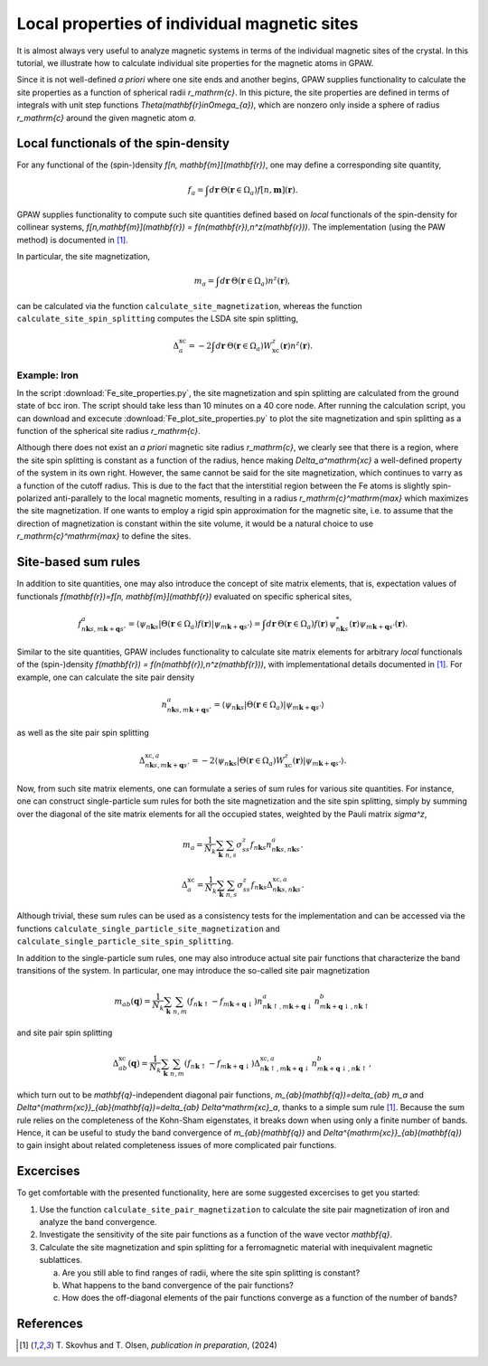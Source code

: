 .. _sites:

=============================================
Local properties of individual magnetic sites
=============================================

It is almost always very useful to analyze magnetic systems in terms of the
individual magnetic sites of the crystal. In this tutorial, we illustrate how
to calculate individual site properties for the magnetic atoms in GPAW.

Since it is not well-defined *a priori* where one site ends and another begins,
GPAW supplies functionality to calculate the site properties as a function of
spherical radii `r_\mathrm{c}`. In this picture, the site properties are defined
in terms of integrals with unit step functions
`\Theta(\mathbf{r}\in\Omega_{a})`, which are nonzero only inside a sphere of
radius `r_\mathrm{c}` around the given magnetic atom `a`.

Local functionals of the spin-density
=====================================

For any functional of the (spin-)density `f[n, \mathbf{m}](\mathbf{r})`,
one may define a corresponding site quantity,

.. math::
   f_a = \int d\mathbf{r}\: \Theta(\mathbf{r}\in\Omega_{a})
   f[n,\mathbf{m}](\mathbf{r}).

GPAW supplies functionality to compute such site quantities defined based on
*local* functionals of the spin-density for collinear systems,
`f[n,\mathbf{m}](\mathbf{r}) = f(n(\mathbf{r}),n^z(\mathbf{r}))`.
The implementation (using the PAW method) is documented in [#Skovhus]_.

In particular, the site magnetization,

.. math::
   m_a = \int d\mathbf{r}\: \Theta(\mathbf{r}\in\Omega_{a}) n^z(\mathbf{r}),

can be calculated via the function ``calculate_site_magnetization``, whereas
the function ``calculate_site_spin_splitting`` computes the LSDA site spin
splitting,

.. math::
   \Delta_a^\mathrm{xc} = -2 \int d\mathbf{r}\: \Theta(\mathbf{r}\in\Omega_{a})
   W_\mathrm{xc}^z(\mathbf{r}) n^z(\mathbf{r}).

Example: Iron
-------------

In the script
:download:`Fe_site_properties.py`,
the site magnetization and spin splitting are calculated from the ground state
of bcc iron. The script should take less than 10 minutes on a 40 core node.
After running the calculation script, you can download and excecute
:download:`Fe_plot_site_properties.py`
to plot the site magnetization and spin splitting as a function of the
spherical site radius `r_\mathrm{c}`.

.. image:: Fe_site_properties.png
	   :align: center

Although there does not exist an *a priori* magnetic site radius `r_\mathrm{c}`,
we clearly see that there is a region, where the site spin splitting is constant
as a function of the radius, hence making `\Delta_a^\mathrm{xc}` a well-defined
property of the system in its own right.
However, the same cannot be said for the site magnetization, which continues to
varry as a function of the cutoff radius. This is due to the fact that the
interstitial region between the Fe atoms is slightly spin-polarized
anti-parallely to the local magnetic moments, resulting in a radius
`r_\mathrm{c}^\mathrm{max}` which maximizes the site magnetization. If one wants
to employ a rigid spin approximation for the magnetic site, i.e. to assume that
the direction of magnetization is constant within the site volume, it would be a
natural choice to use `r_\mathrm{c}^\mathrm{max}` to define the sites.


Site-based sum rules
====================

In addition to site quantities, one may also introduce the concept of site
matrix elements, that is, expectation values of functionals
`f(\mathbf{r})=f[n, \mathbf{m}](\mathbf{r})`
evaluated on specific spherical sites,

.. math::
   f^a_{n\mathbf{k}s,m\mathbf{k}+\mathbf{q}s'} = \langle \psi_{n\mathbf{k}s}|
   \Theta(\mathbf{r}\in\Omega_{a}) f(\mathbf{r})
   |\psi_{m\mathbf{k}+\mathbf{q}s'} \rangle
   = \int d\mathbf{r}\: \Theta(\mathbf{r}\in\Omega_{a}) f(\mathbf{r})\,
   \psi_{n\mathbf{k}s}^*(\mathbf{r})
   \psi_{m\mathbf{k}+\mathbf{q}s'}(\mathbf{r}).

Similar to the site quantities, GPAW includes functionality to calculate site
matrix elements for arbitrary *local* functionals of the (spin-)density
`f(\mathbf{r}) = f(n(\mathbf{r}),n^z(\mathbf{r}))`, with implementational
details documented in [#Skovhus]_.
For example, one can calculate the site pair density

.. math::
   n^a_{n\mathbf{k}s,m\mathbf{k}+\mathbf{q}s'} =
   \langle \psi_{n\mathbf{k}s}|
   \Theta(\mathbf{r}\in\Omega_{a})
   |\psi_{m\mathbf{k}+\mathbf{q}s'} \rangle

as well as the site pair spin splitting

.. math::
   \Delta^{\mathrm{xc},a}_{n\mathbf{k}s,m\mathbf{k}+\mathbf{q}s'}=-2
   \langle \psi_{n\mathbf{k}s}|
   \Theta(\mathbf{r}\in\Omega_{a}) W_\mathrm{xc}^z(\mathbf{r})
   |\psi_{m\mathbf{k}+\mathbf{q}s'} \rangle.


Now, from such site matrix elements, one can formulate a series of sum rules for
various site quantities. For instance, one can construct single-particle sum
rules for both the site magnetization and the site spin splitting, simply by
summing over the diagonal of the site matrix elements for all the occupied
states, weighted by the Pauli matrix `\sigma^z`,

.. math::
   m_a = \frac{1}{N_k} \sum_\mathbf{k} \sum_{n,s}
   \sigma^z_{ss} f_{n\mathbf{k}s} n^a_{n\mathbf{k}s,n\mathbf{k}s}.

.. math::
   \Delta_a^\mathrm{xc} = \frac{1}{N_k} \sum_\mathbf{k} \sum_{n,s}
   \sigma^z_{ss} f_{n\mathbf{k}s}
   \Delta^{\mathrm{xc},a}_{n\mathbf{k}s,n\mathbf{k}s}.

Although trivial, these sum rules can be used as a consistency tests for the
implementation and can be accessed via the functions
``calculate_single_particle_site_magnetization``
and 
``calculate_single_particle_site_spin_splitting``.

In addition to the single-particle sum rules, one may also introduce actual
site pair functions that characterize the band transitions of the system.
In particular, one may introduce the so-called site pair magnetization

.. math::
   m_{ab}(\mathbf{q}) = \frac{1}{N_k} \sum_\mathbf{k} \sum_{n,m}
   \left( f_{n\mathbf{k}\uparrow} - f_{m\mathbf{k}+\mathbf{q}\downarrow} \right)
   n^a_{n\mathbf{k}\uparrow,m\mathbf{k}+\mathbf{q}\downarrow}
   n^b_{m\mathbf{k}+\mathbf{q}\downarrow,n\mathbf{k}\uparrow}

and site pair spin splitting

.. math::
   \Delta^\mathrm{xc}_{ab}(\mathbf{q}) = \frac{1}{N_k} \sum_\mathbf{k} \sum_{n,m}
   \left( f_{n\mathbf{k}\uparrow} - f_{m\mathbf{k}+\mathbf{q}\downarrow} \right)
   \Delta^{\mathrm{xc},a}_{n\mathbf{k}\uparrow,m\mathbf{k}+\mathbf{q}\downarrow}
   n^b_{m\mathbf{k}+\mathbf{q}\downarrow,n\mathbf{k}\uparrow},

which turn out to be `\mathbf{q}`-independent diagonal pair functions,
`m_{ab}(\mathbf{q})=\delta_{ab} m_a` and
`\Delta^{\mathrm{xc}}_{ab}(\mathbf{q})=\delta_{ab} \Delta^\mathrm{xc}_a`,
thanks to a simple sum rule [#Skovhus]_. Because the sum rule relies on the
completeness of the Kohn-Sham eigenstates, it breaks down when using only a
finite number of bands. Hence, it can be useful to study the band convergence of
`m_{ab}(\mathbf{q})` and `\Delta^{\mathrm{xc}}_{ab}(\mathbf{q})` to gain insight
about related completeness issues of more complicated pair functions.
   

Excercises
==========

To get comfortable with the presented functionality, here are some suggested
excercises to get you started:

1) Use the function ``calculate_site_pair_magnetization`` to calculate the site
   pair magnetization of iron and analyze the band convergence.

2) Investigate the sensitivity of the site pair functions as a function of the
   wave vector `\mathbf{q}`.

3) Calculate the site magnetization and spin splitting for a ferromagnetic
   material with inequivalent magnetic sublattices.

   a) Are you still able to find ranges of radii, where the site spin splitting
      is constant?
   b) What happens to the band convergence of the pair functions?
   c) How does the off-diagonal elements of the pair functions converge as a
      function of the number of bands?


References
==========

.. [#Skovhus] T. Skovhus and T. Olsen,
           *publication in preparation*, (2024)

